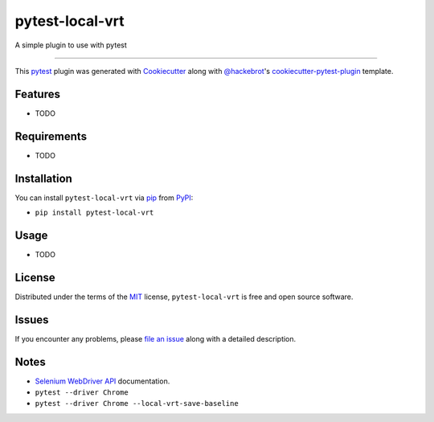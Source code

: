 ================
pytest-local-vrt
================

.. image:: https://img.shields.io/pypi/v/pytest-local-vrt.svg
    :target: https://pypi.org/project/pytest-local-vrt
    :alt: PyPI version

.. image:: https://img.shields.io/pypi/pyversions/pytest-local-vrt.svg
    :target: https://pypi.org/project/pytest-local-vrt
    :alt: Python versions

A simple plugin to use with pytest

----

This `pytest`_ plugin was generated with `Cookiecutter`_ along with `@hackebrot`_'s `cookiecutter-pytest-plugin`_ template.


Features
--------

* TODO


Requirements
------------

* TODO


Installation
------------

You can install ``pytest-local-vrt`` via `pip`_ from `PyPI`_:

- ``pip install pytest-local-vrt``


Usage
-----

* TODO


License
-------

Distributed under the terms of the `MIT`_ license, ``pytest-local-vrt`` is free and open source software.


Issues
------

If you encounter any problems, please `file an issue`_ along with a detailed description.


Notes
-----

- `Selenium WebDriver API`_ documentation.
- ``pytest --driver Chrome``
- ``pytest --driver Chrome --local-vrt-save-baseline``


.. _`Cookiecutter`: https://github.com/audreyr/cookiecutter
.. _`@hackebrot`: https://github.com/hackebrot
.. _`MIT`: http://opensource.org/licenses/MIT
.. _`cookiecutter-pytest-plugin`: https://github.com/pytest-dev/cookiecutter-pytest-plugin
.. _`file an issue`: https://github.com/joaopalmeiro/pytest-local-vrt/issues
.. _`pytest`: https://github.com/pytest-dev/pytest
.. _`Selenium WebDriver API`: https://selenium-python.readthedocs.io/api.html
.. _`pip`: https://pypi.org/project/pip/
.. _`PyPI`: https://pypi.org/project
